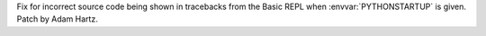 Fix for incorrect source code being shown in tracebacks from the Basic REPL
when :envvar:`PYTHONSTARTUP` is given. Patch by Adam Hartz.
